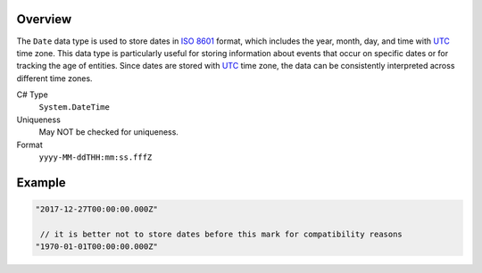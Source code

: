 Overview
==========

The ``Date`` data type is used to store dates in `ISO 8601 <https://en.wikipedia.org/wiki/ISO_8601>`_ format, which includes the year, month, day, and time with `UTC <https://en.wikipedia.org/wiki/Coordinated_Universal_Time>`_ time zone. This data type is particularly useful for storing information about events that occur on specific dates or for tracking the age of entities. Since dates are stored with `UTC <https://en.wikipedia.org/wiki/Coordinated_Universal_Time>`_ time zone, the data can be consistently interpreted across different time zones.


C# Type
   ``System.DateTime``
Uniqueness
   May NOT be checked for uniqueness.
Format
   ``yyyy-MM-ddTHH:mm:ss.fffZ``

Example
=======
.. code-block:: js

  "2017-12-27T00:00:00.000Z"
  
   // it is better not to store dates before this mark for compatibility reasons
  "1970-01-01T00:00:00.000Z"
